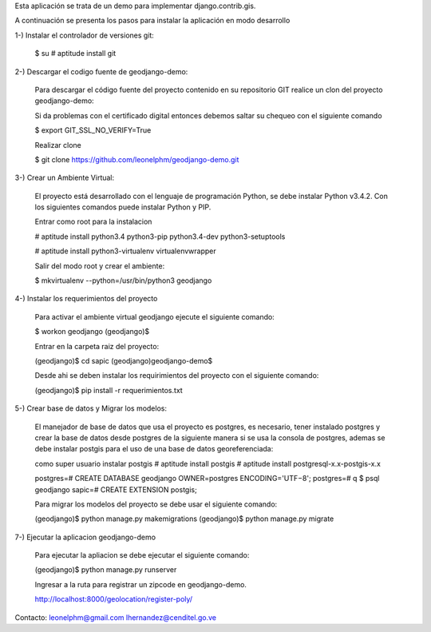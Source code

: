 Esta aplicación se trata de un demo para implementar django.contrib.gis.

A continuación se presenta los pasos para instalar la aplicación en modo desarrollo

1-) Instalar el controlador de versiones git:
    
    $ su
    # aptitude install git

2-) Descargar el codigo fuente de geodjango-demo:

    Para descargar el código fuente del proyecto contenido en su repositorio GIT realice un clon del proyecto geodjango-demo:

    Si da problemas con el certificado digital entonces debemos saltar su chequeo con el siguiente comando
    
    $ export GIT_SSL_NO_VERIFY=True

    Realizar clone

    $ git clone https://github.com/leonelphm/geodjango-demo.git

3-) Crear un Ambiente Virtual:

    El proyecto está desarrollado con el lenguaje de programación Python, se debe instalar Python v3.4.2. Con los siguientes comandos puede instalar Python y PIP.

    Entrar como root para la instalacion 

    # aptitude install python3.4 python3-pip python3.4-dev python3-setuptools

    # aptitude install python3-virtualenv virtualenvwrapper

    Salir del modo root y crear el ambiente:

    $ mkvirtualenv --python=/usr/bin/python3 geodjango


4-) Instalar los requerimientos del proyecto 

    Para activar el ambiente virtual geodjango ejecute el siguiente comando:

    $ workon geodjango
    (geodjango)$

    Entrar en la carpeta raiz del proyecto:

    (geodjango)$ cd sapic
    (geodjango)geodjango-demo$ 

    Desde ahi se deben instalar los requirimientos del proyecto con el siguiente comando:

    (geodjango)$ pip install -r requerimientos.txt


5-) Crear base de datos y Migrar los modelos:

    El manejador de base de datos que usa el proyecto es postgres, es necesario, tener instalado postgres y crear la base de datos desde postgres de la siguiente manera si se usa la consola de postgres, ademas se debe instalar postgis para el uso de una base de datos georeferenciada:

    como super usuario instalar postgis
    # aptitude install postgis
    # aptitude install postgresql-x.x-postgis-x.x


    postgres=# CREATE DATABASE geodjango OWNER=postgres ENCODING='UTF−8';
    postgres=# \q
    $ psql geodjango
    sapic=# CREATE EXTENSION postgis;

    Para migrar los modelos del proyecto se debe usar el siguiente comando:

    (geodjango)$ python manage.py makemigrations
    (geodjango)$ python manage.py migrate


7-) Ejecutar la aplicacion geodjango-demo

    Para ejecutar la apliacion se debe  ejecutar el siguiente comando:

    (geodjango)$ python manage.py runserver

    Ingresar a la ruta para registrar un zipcode en geodjango-demo.

    http://localhost:8000/geolocation/register-poly/


Contacto:
leonelphm@gmail.com
lhernandez@cenditel.go.ve